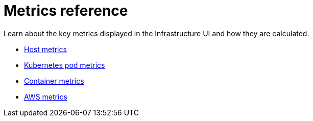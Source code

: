 [[observability-metrics-reference]]
= Metrics reference

// :description: Learn about key metrics used for infrastructure monitoring.
// :keywords: serverless, observability, reference

Learn about the key metrics displayed in the Infrastructure UI and how they
are calculated.

* <<observability-host-metrics,Host metrics>>
* <<observability-kubernetes-pod-metrics,Kubernetes pod metrics>>
* <<observability-container-metrics,Container metrics>>
* <<observability-aws-metrics,AWS metrics>>
